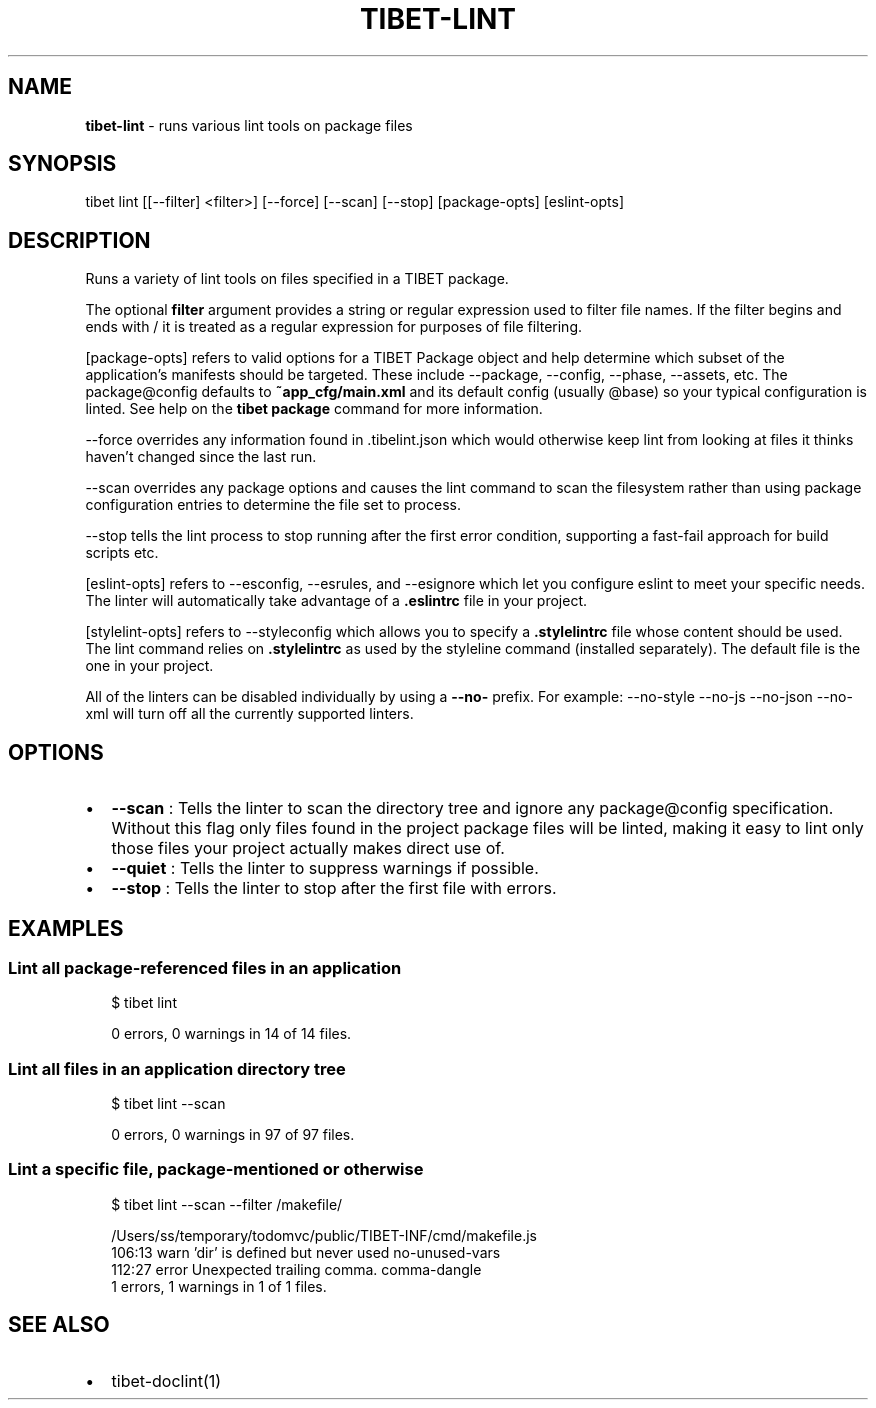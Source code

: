 .TH "TIBET\-LINT" "1" "April 2018" "" ""
.SH "NAME"
\fBtibet-lint\fR \- runs various lint tools on package files
.SH SYNOPSIS
.P
tibet lint [[\-\-filter] <filter>] [\-\-force] [\-\-scan] [\-\-stop] [package\-opts] [eslint\-opts]
.SH DESCRIPTION
.P
Runs a variety of lint tools on files specified in a TIBET package\.
.P
The optional \fBfilter\fP argument provides a string or regular expression
used to filter file names\. If the filter begins and ends with / it is
treated as a regular expression for purposes of file filtering\.
.P
[package\-opts] refers to valid options for a TIBET Package object and help
determine which subset of the application's manifests should be targeted\. These
include \-\-package, \-\-config, \-\-phase, \-\-assets, etc\. The package@config defaults
to \fB~app_cfg/main\.xml\fP and its default config (usually @base) so your typical
configuration is linted\. See help on the \fBtibet package\fP command for more
information\.
.P
\-\-force overrides any information found in \.tibelint\.json which would otherwise
keep lint from looking at files it thinks haven't changed since the last run\.
.P
\-\-scan overrides any package options and causes the lint command to scan the
filesystem rather than using package configuration entries to determine the file
set to process\.
.P
\-\-stop tells the lint process to stop running after the first error condition,
supporting a fast\-fail approach for build scripts etc\.
.P
[eslint\-opts] refers to \-\-esconfig, \-\-esrules, and \-\-esignore which
let you configure eslint to meet your specific needs\. The linter will
automatically take advantage of a \fB\|\.eslintrc\fP file in your project\.
.P
[stylelint\-opts] refers to \-\-styleconfig which allows you to specify a
\fB\|\.stylelintrc\fP file whose content should be used\. The lint command relies on
\fB\|\.stylelintrc\fP as used by the styleline command (installed separately)\. The
default file is the one in your project\.
.P
All of the linters can be disabled individually by using a \fB\-\-no\-\fP prefix\.
For example: \-\-no\-style \-\-no\-js \-\-no\-json \-\-no\-xml will turn off all the
currently supported linters\.
.SH OPTIONS
.RS 0
.IP \(bu 2
\fB\-\-scan\fP :
Tells the linter to scan the directory tree and ignore any package@config
specification\. Without this flag only files found in the project package files
will be linted, making it easy to lint only those files your project actually
makes direct use of\.
.IP \(bu 2
\fB\-\-quiet\fP :
Tells the linter to suppress warnings if possible\.
.IP \(bu 2
\fB\-\-stop\fP :
Tells the linter to stop after the first file with errors\.

.RE
.SH EXAMPLES
.SS Lint all package\-referenced files in an application
.P
.RS 2
.nf
$ tibet lint

0 errors, 0 warnings in 14 of 14 files\.
.fi
.RE
.SS Lint all files in an application directory tree
.P
.RS 2
.nf
$ tibet lint \-\-scan

0 errors, 0 warnings in 97 of 97 files\.
.fi
.RE
.SS Lint a specific file, package\-mentioned or otherwise
.P
.RS 2
.nf
$ tibet lint \-\-scan \-\-filter /makefile/

/Users/ss/temporary/todomvc/public/TIBET\-INF/cmd/makefile\.js
  106:13   warn    'dir' is defined but never used                                no\-unused\-vars
  112:27   error   Unexpected trailing comma\.                                     comma\-dangle
1 errors, 1 warnings in 1 of 1 files\.
.fi
.RE
.SH SEE ALSO
.RS 0
.IP \(bu 2
tibet\-doclint(1)

.RE

